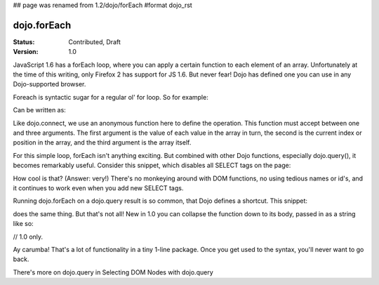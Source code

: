 ## page was renamed from 1.2/dojo/forEach
#format dojo_rst

dojo.forEach
============

:Status: Contributed, Draft
:Version: 1.0

JavaScript 1.6 has a forEach loop, where you can apply a certain function to each element of an array. Unfortunately at the time of this writing, only Firefox 2 has support for JS 1.6. But never fear! Dojo has defined one you can use in any Dojo-supported browser.

Foreach is syntactic sugar for a regular ol' for loop. So for example:

.. code-block :: javascript
  :linenos:

  for(var i in queueEntries){
    console.debug(queueEntries[i]);
  }

Can be written as:

.. code-block :: javascript
  :linenos:

  dojo.forEach(queueEntries,
    function(oneEntry, index, array) {
      console.debug(oneEntry + " at index " + index);
    }
  );

Like dojo.connect, we use an anonymous function here to define the operation. This function must accept between one and three arguments. The first argument is the value of each value in the array in turn, the second is the current index or position in the array, and the third argument is the array itself.

For this simple loop, forEach isn't anything exciting. But combined with other Dojo functions, especially dojo.query(), it becomes remarkably useful. Consider this snippet, which disables all SELECT tags on the page:

.. code-block :: javascript
  :linenos:

  dojo.forEach(
    dojo.query("select", document),
    function(selectTag) {
      selectTag.disabled = true;
    }
  );

How cool is that? (Answer: very!) There's no monkeying around with DOM functions, no using tedious names or id's, and it continues to work even when you add new SELECT tags.

Running dojo.forEach on a dojo.query result is so common, that Dojo defines a shortcut. This snippet:

.. code-block :: javascript
  :linenos:

  dojo.query("select", document).forEach(
    function(selectTag) {
      selectTag.disabled = true;
    }
  );

does the same thing. But that's not all! New in 1.0 you can collapse the function down to its body, passed in as a string like so:

// 1.0 only.

.. code-block :: javascript
  :linenos:
  
  dojo.query("select", document).forEach("item.disabled = true;");

Ay carumba! That's a lot of functionality in a tiny 1-line package. Once you get used to the syntax, you'll never want to go back.

There's more on dojo.query in Selecting DOM Nodes with dojo.query
